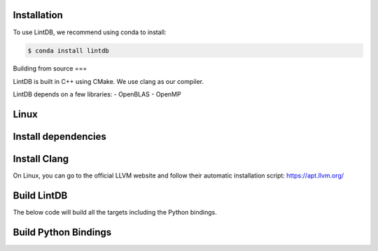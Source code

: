Installation
=====

To use LintDB, we recommend using conda to install:

.. code-block:: console

   $ conda install lintdb


Building from source
===

LintDB is built in C++ using CMake. We use clang as our compiler.

LintDB depends on a few libraries:
- OpenBLAS
- OpenMP

Linux
====
Install dependencies
====

.. code-block:: console
   sudo apt-get install xorg-dev gfortran libopenblas-dev liblapacke-dev libfftw3-dev cmake unzip libomp swig


Install Clang
====

On Linux, you can go to the official LLVM website and follow their automatic installation script:
https://apt.llvm.org/

Build LintDB
====
The below code will build all the targets including the Python bindings.

.. code-block:: console
   git clone https:://github.com/deployql/lintdb lintdb
   cd lintdb
   mkdir build
   CC=clang CXX=clang++ cmake -S . -B build -DCMAKE_MAKE_PROGRAM=make -DCMAKE_BUILD_TYPE=Release
   cmake --build build -j12  # replace 12 with the number of cores you want to use for building

Build Python Bindings
====
.. code-block:: console
   cmake --build build --target pylintdb -j12  # replace 12 with the number of cores you want to use for building
   cd build/lintdb/python && python setup.py build

